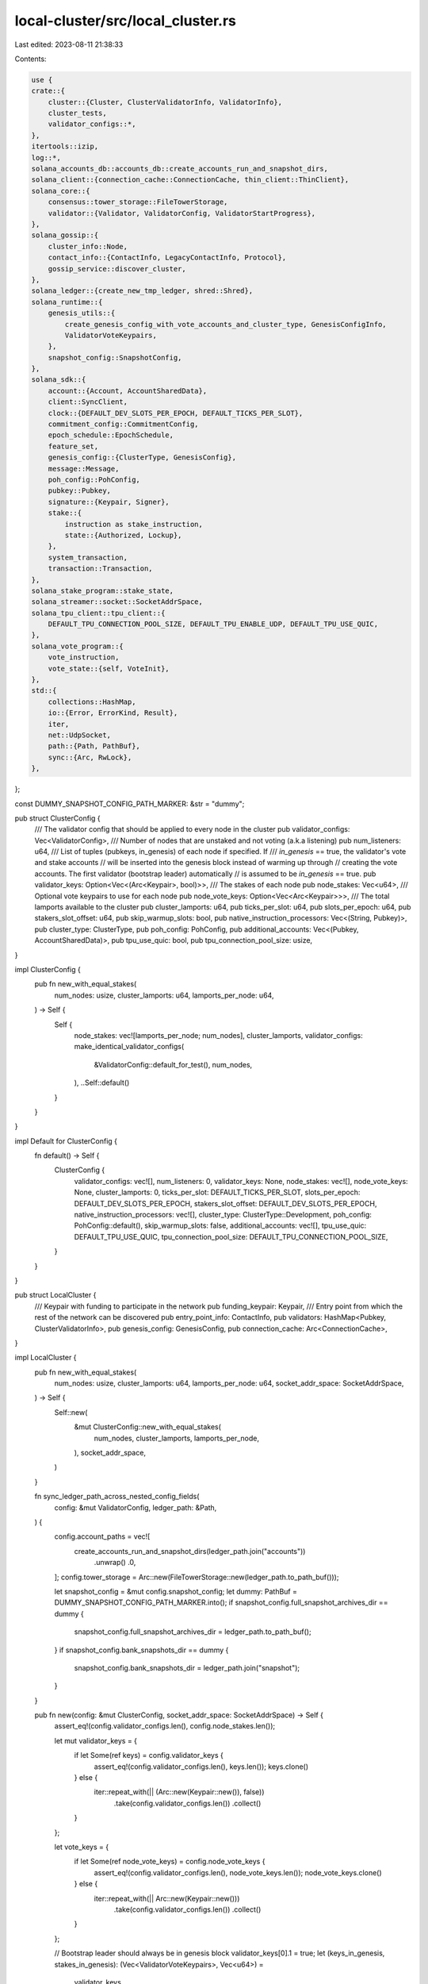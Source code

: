 local-cluster/src/local_cluster.rs
==================================

Last edited: 2023-08-11 21:38:33

Contents:

.. code-block:: rs

    use {
    crate::{
        cluster::{Cluster, ClusterValidatorInfo, ValidatorInfo},
        cluster_tests,
        validator_configs::*,
    },
    itertools::izip,
    log::*,
    solana_accounts_db::accounts_db::create_accounts_run_and_snapshot_dirs,
    solana_client::{connection_cache::ConnectionCache, thin_client::ThinClient},
    solana_core::{
        consensus::tower_storage::FileTowerStorage,
        validator::{Validator, ValidatorConfig, ValidatorStartProgress},
    },
    solana_gossip::{
        cluster_info::Node,
        contact_info::{ContactInfo, LegacyContactInfo, Protocol},
        gossip_service::discover_cluster,
    },
    solana_ledger::{create_new_tmp_ledger, shred::Shred},
    solana_runtime::{
        genesis_utils::{
            create_genesis_config_with_vote_accounts_and_cluster_type, GenesisConfigInfo,
            ValidatorVoteKeypairs,
        },
        snapshot_config::SnapshotConfig,
    },
    solana_sdk::{
        account::{Account, AccountSharedData},
        client::SyncClient,
        clock::{DEFAULT_DEV_SLOTS_PER_EPOCH, DEFAULT_TICKS_PER_SLOT},
        commitment_config::CommitmentConfig,
        epoch_schedule::EpochSchedule,
        feature_set,
        genesis_config::{ClusterType, GenesisConfig},
        message::Message,
        poh_config::PohConfig,
        pubkey::Pubkey,
        signature::{Keypair, Signer},
        stake::{
            instruction as stake_instruction,
            state::{Authorized, Lockup},
        },
        system_transaction,
        transaction::Transaction,
    },
    solana_stake_program::stake_state,
    solana_streamer::socket::SocketAddrSpace,
    solana_tpu_client::tpu_client::{
        DEFAULT_TPU_CONNECTION_POOL_SIZE, DEFAULT_TPU_ENABLE_UDP, DEFAULT_TPU_USE_QUIC,
    },
    solana_vote_program::{
        vote_instruction,
        vote_state::{self, VoteInit},
    },
    std::{
        collections::HashMap,
        io::{Error, ErrorKind, Result},
        iter,
        net::UdpSocket,
        path::{Path, PathBuf},
        sync::{Arc, RwLock},
    },
};

const DUMMY_SNAPSHOT_CONFIG_PATH_MARKER: &str = "dummy";

pub struct ClusterConfig {
    /// The validator config that should be applied to every node in the cluster
    pub validator_configs: Vec<ValidatorConfig>,
    /// Number of nodes that are unstaked and not voting (a.k.a listening)
    pub num_listeners: u64,
    /// List of tuples (pubkeys, in_genesis) of each node if specified. If
    /// `in_genesis` == true, the validator's vote and stake accounts
    //  will be inserted into the genesis block instead of warming up through
    // creating the vote accounts. The first validator (bootstrap leader) automatically
    // is assumed to be `in_genesis` == true.
    pub validator_keys: Option<Vec<(Arc<Keypair>, bool)>>,
    /// The stakes of each node
    pub node_stakes: Vec<u64>,
    /// Optional vote keypairs to use for each node
    pub node_vote_keys: Option<Vec<Arc<Keypair>>>,
    /// The total lamports available to the cluster
    pub cluster_lamports: u64,
    pub ticks_per_slot: u64,
    pub slots_per_epoch: u64,
    pub stakers_slot_offset: u64,
    pub skip_warmup_slots: bool,
    pub native_instruction_processors: Vec<(String, Pubkey)>,
    pub cluster_type: ClusterType,
    pub poh_config: PohConfig,
    pub additional_accounts: Vec<(Pubkey, AccountSharedData)>,
    pub tpu_use_quic: bool,
    pub tpu_connection_pool_size: usize,
}

impl ClusterConfig {
    pub fn new_with_equal_stakes(
        num_nodes: usize,
        cluster_lamports: u64,
        lamports_per_node: u64,
    ) -> Self {
        Self {
            node_stakes: vec![lamports_per_node; num_nodes],
            cluster_lamports,
            validator_configs: make_identical_validator_configs(
                &ValidatorConfig::default_for_test(),
                num_nodes,
            ),
            ..Self::default()
        }
    }
}

impl Default for ClusterConfig {
    fn default() -> Self {
        ClusterConfig {
            validator_configs: vec![],
            num_listeners: 0,
            validator_keys: None,
            node_stakes: vec![],
            node_vote_keys: None,
            cluster_lamports: 0,
            ticks_per_slot: DEFAULT_TICKS_PER_SLOT,
            slots_per_epoch: DEFAULT_DEV_SLOTS_PER_EPOCH,
            stakers_slot_offset: DEFAULT_DEV_SLOTS_PER_EPOCH,
            native_instruction_processors: vec![],
            cluster_type: ClusterType::Development,
            poh_config: PohConfig::default(),
            skip_warmup_slots: false,
            additional_accounts: vec![],
            tpu_use_quic: DEFAULT_TPU_USE_QUIC,
            tpu_connection_pool_size: DEFAULT_TPU_CONNECTION_POOL_SIZE,
        }
    }
}

pub struct LocalCluster {
    /// Keypair with funding to participate in the network
    pub funding_keypair: Keypair,
    /// Entry point from which the rest of the network can be discovered
    pub entry_point_info: ContactInfo,
    pub validators: HashMap<Pubkey, ClusterValidatorInfo>,
    pub genesis_config: GenesisConfig,
    pub connection_cache: Arc<ConnectionCache>,
}

impl LocalCluster {
    pub fn new_with_equal_stakes(
        num_nodes: usize,
        cluster_lamports: u64,
        lamports_per_node: u64,
        socket_addr_space: SocketAddrSpace,
    ) -> Self {
        Self::new(
            &mut ClusterConfig::new_with_equal_stakes(
                num_nodes,
                cluster_lamports,
                lamports_per_node,
            ),
            socket_addr_space,
        )
    }

    fn sync_ledger_path_across_nested_config_fields(
        config: &mut ValidatorConfig,
        ledger_path: &Path,
    ) {
        config.account_paths = vec![
            create_accounts_run_and_snapshot_dirs(ledger_path.join("accounts"))
                .unwrap()
                .0,
        ];
        config.tower_storage = Arc::new(FileTowerStorage::new(ledger_path.to_path_buf()));

        let snapshot_config = &mut config.snapshot_config;
        let dummy: PathBuf = DUMMY_SNAPSHOT_CONFIG_PATH_MARKER.into();
        if snapshot_config.full_snapshot_archives_dir == dummy {
            snapshot_config.full_snapshot_archives_dir = ledger_path.to_path_buf();
        }
        if snapshot_config.bank_snapshots_dir == dummy {
            snapshot_config.bank_snapshots_dir = ledger_path.join("snapshot");
        }
    }

    pub fn new(config: &mut ClusterConfig, socket_addr_space: SocketAddrSpace) -> Self {
        assert_eq!(config.validator_configs.len(), config.node_stakes.len());

        let mut validator_keys = {
            if let Some(ref keys) = config.validator_keys {
                assert_eq!(config.validator_configs.len(), keys.len());
                keys.clone()
            } else {
                iter::repeat_with(|| (Arc::new(Keypair::new()), false))
                    .take(config.validator_configs.len())
                    .collect()
            }
        };

        let vote_keys = {
            if let Some(ref node_vote_keys) = config.node_vote_keys {
                assert_eq!(config.validator_configs.len(), node_vote_keys.len());
                node_vote_keys.clone()
            } else {
                iter::repeat_with(|| Arc::new(Keypair::new()))
                    .take(config.validator_configs.len())
                    .collect()
            }
        };

        // Bootstrap leader should always be in genesis block
        validator_keys[0].1 = true;
        let (keys_in_genesis, stakes_in_genesis): (Vec<ValidatorVoteKeypairs>, Vec<u64>) =
            validator_keys
                .iter()
                .zip(&config.node_stakes)
                .zip(&vote_keys)
                .filter_map(|(((node_keypair, in_genesis), stake), vote_keypair)| {
                    info!(
                        "STARTING LOCAL CLUSTER: key {} vote_key {} has {} stake",
                        node_keypair.pubkey(),
                        vote_keypair.pubkey(),
                        stake
                    );
                    if *in_genesis {
                        Some((
                            ValidatorVoteKeypairs {
                                node_keypair: node_keypair.insecure_clone(),
                                vote_keypair: vote_keypair.insecure_clone(),
                                stake_keypair: Keypair::new(),
                            },
                            stake,
                        ))
                    } else {
                        None
                    }
                })
                .unzip();
        let leader_keypair = &keys_in_genesis[0].node_keypair;
        let leader_vote_keypair = &keys_in_genesis[0].vote_keypair;
        let leader_pubkey = leader_keypair.pubkey();
        let leader_node = Node::new_localhost_with_pubkey(&leader_pubkey);

        let GenesisConfigInfo {
            mut genesis_config,
            mint_keypair,
            ..
        } = create_genesis_config_with_vote_accounts_and_cluster_type(
            config.cluster_lamports,
            &keys_in_genesis,
            stakes_in_genesis,
            config.cluster_type,
        );
        genesis_config.accounts.extend(
            config
                .additional_accounts
                .drain(..)
                .map(|(key, account)| (key, Account::from(account))),
        );
        genesis_config.ticks_per_slot = config.ticks_per_slot;
        genesis_config.epoch_schedule = EpochSchedule::custom(
            config.slots_per_epoch,
            config.stakers_slot_offset,
            !config.skip_warmup_slots,
        );
        genesis_config.poh_config = config.poh_config.clone();
        genesis_config
            .native_instruction_processors
            .extend_from_slice(&config.native_instruction_processors);

        let (leader_ledger_path, _blockhash) = create_new_tmp_ledger!(&genesis_config);
        let leader_contact_info = leader_node.info.clone();
        let mut leader_config = safe_clone_config(&config.validator_configs[0]);
        leader_config.rpc_addrs = Some((
            leader_node.info.rpc().unwrap(),
            leader_node.info.rpc_pubsub().unwrap(),
        ));
        Self::sync_ledger_path_across_nested_config_fields(&mut leader_config, &leader_ledger_path);
        let leader_keypair = Arc::new(leader_keypair.insecure_clone());
        let leader_vote_keypair = Arc::new(leader_vote_keypair.insecure_clone());

        let leader_server = Validator::new(
            leader_node,
            leader_keypair.clone(),
            &leader_ledger_path,
            &leader_vote_keypair.pubkey(),
            Arc::new(RwLock::new(vec![leader_vote_keypair.clone()])),
            vec![],
            &leader_config,
            true, // should_check_duplicate_instance
            None, // rpc_to_plugin_manager_receiver
            Arc::new(RwLock::new(ValidatorStartProgress::default())),
            socket_addr_space,
            DEFAULT_TPU_USE_QUIC,
            DEFAULT_TPU_CONNECTION_POOL_SIZE,
            DEFAULT_TPU_ENABLE_UDP,
            Arc::new(RwLock::new(None)),
        )
        .expect("assume successful validator start");

        let mut validators = HashMap::new();
        let leader_info = ValidatorInfo {
            keypair: leader_keypair,
            voting_keypair: leader_vote_keypair,
            ledger_path: leader_ledger_path,
            contact_info: leader_contact_info.clone(),
        };
        let cluster_leader = ClusterValidatorInfo::new(
            leader_info,
            safe_clone_config(&config.validator_configs[0]),
            leader_server,
        );

        validators.insert(leader_pubkey, cluster_leader);

        let mut cluster = Self {
            funding_keypair: mint_keypair,
            entry_point_info: leader_contact_info,
            validators,
            genesis_config,
            connection_cache: match config.tpu_use_quic {
                true => Arc::new(ConnectionCache::new_quic(
                    "connection_cache_local_cluster_quic",
                    config.tpu_connection_pool_size,
                )),
                false => Arc::new(ConnectionCache::with_udp(
                    "connection_cache_local_cluster_udp",
                    config.tpu_connection_pool_size,
                )),
            },
        };

        let node_pubkey_to_vote_key: HashMap<Pubkey, Arc<Keypair>> = keys_in_genesis
            .into_iter()
            .map(|keypairs| {
                (
                    keypairs.node_keypair.pubkey(),
                    Arc::new(keypairs.vote_keypair.insecure_clone()),
                )
            })
            .collect();
        for (stake, validator_config, (key, _)) in izip!(
            config.node_stakes[1..].iter(),
            config.validator_configs[1..].iter(),
            validator_keys[1..].iter(),
        ) {
            cluster.add_validator(
                validator_config,
                *stake,
                key.clone(),
                node_pubkey_to_vote_key.get(&key.pubkey()).cloned(),
                socket_addr_space,
            );
        }

        let mut listener_config = safe_clone_config(&config.validator_configs[0]);
        listener_config.voting_disabled = true;
        (0..config.num_listeners).for_each(|_| {
            cluster.add_validator_listener(
                &listener_config,
                0,
                Arc::new(Keypair::new()),
                None,
                socket_addr_space,
            );
        });

        discover_cluster(
            &cluster.entry_point_info.gossip().unwrap(),
            config.node_stakes.len() + config.num_listeners as usize,
            socket_addr_space,
        )
        .unwrap();

        discover_cluster(
            &cluster.entry_point_info.gossip().unwrap(),
            config.node_stakes.len(),
            socket_addr_space,
        )
        .unwrap();

        cluster
    }

    pub fn exit(&mut self) {
        for node in self.validators.values_mut() {
            if let Some(ref mut v) = node.validator {
                v.exit();
            }
        }
    }

    pub fn close_preserve_ledgers(&mut self) {
        self.exit();
        for (_, node) in self.validators.iter_mut() {
            if let Some(v) = node.validator.take() {
                v.join();
            }
        }
    }

    /// Set up validator without voting or staking accounts
    pub fn add_validator_listener(
        &mut self,
        validator_config: &ValidatorConfig,
        stake: u64,
        validator_keypair: Arc<Keypair>,
        voting_keypair: Option<Arc<Keypair>>,
        socket_addr_space: SocketAddrSpace,
    ) -> Pubkey {
        self.do_add_validator(
            validator_config,
            true,
            stake,
            validator_keypair,
            voting_keypair,
            socket_addr_space,
        )
    }

    /// Set up validator with voting and staking accounts
    pub fn add_validator(
        &mut self,
        validator_config: &ValidatorConfig,
        stake: u64,
        validator_keypair: Arc<Keypair>,
        voting_keypair: Option<Arc<Keypair>>,
        socket_addr_space: SocketAddrSpace,
    ) -> Pubkey {
        self.do_add_validator(
            validator_config,
            false,
            stake,
            validator_keypair,
            voting_keypair,
            socket_addr_space,
        )
    }

    fn do_add_validator(
        &mut self,
        validator_config: &ValidatorConfig,
        is_listener: bool,
        stake: u64,
        validator_keypair: Arc<Keypair>,
        mut voting_keypair: Option<Arc<Keypair>>,
        socket_addr_space: SocketAddrSpace,
    ) -> Pubkey {
        let (rpc, tpu) = LegacyContactInfo::try_from(&self.entry_point_info)
            .map(|node| {
                cluster_tests::get_client_facing_addr(self.connection_cache.protocol(), node)
            })
            .unwrap();
        let client = ThinClient::new(rpc, tpu, self.connection_cache.clone());

        // Must have enough tokens to fund vote account and set delegate
        let should_create_vote_pubkey = voting_keypair.is_none();
        if voting_keypair.is_none() {
            voting_keypair = Some(Arc::new(Keypair::new()));
        }
        let validator_pubkey = validator_keypair.pubkey();
        let validator_node = Node::new_localhost_with_pubkey(&validator_keypair.pubkey());
        let contact_info = validator_node.info.clone();
        let (ledger_path, _blockhash) = create_new_tmp_ledger!(&self.genesis_config);

        // Give the validator some lamports to setup vote accounts
        if is_listener {
            // setup as a listener
            info!("listener {} ", validator_pubkey,);
        } else if should_create_vote_pubkey {
            let validator_balance = Self::transfer_with_client(
                &client,
                &self.funding_keypair,
                &validator_pubkey,
                stake * 2 + 2,
            );
            info!(
                "validator {} balance {}",
                validator_pubkey, validator_balance
            );
            Self::setup_vote_and_stake_accounts(
                &client,
                voting_keypair.as_ref().unwrap(),
                &validator_keypair,
                stake,
            )
            .unwrap();
        }

        let mut config = safe_clone_config(validator_config);
        config.rpc_addrs = Some((
            validator_node.info.rpc().unwrap(),
            validator_node.info.rpc_pubsub().unwrap(),
        ));
        Self::sync_ledger_path_across_nested_config_fields(&mut config, &ledger_path);
        let voting_keypair = voting_keypair.unwrap();
        let validator_server = Validator::new(
            validator_node,
            validator_keypair.clone(),
            &ledger_path,
            &voting_keypair.pubkey(),
            Arc::new(RwLock::new(vec![voting_keypair.clone()])),
            vec![LegacyContactInfo::try_from(&self.entry_point_info).unwrap()],
            &config,
            true, // should_check_duplicate_instance
            None, // rpc_to_plugin_manager_receiver
            Arc::new(RwLock::new(ValidatorStartProgress::default())),
            socket_addr_space,
            DEFAULT_TPU_USE_QUIC,
            DEFAULT_TPU_CONNECTION_POOL_SIZE,
            DEFAULT_TPU_ENABLE_UDP,
            Arc::new(RwLock::new(None)),
        )
        .expect("assume successful validator start");

        let validator_pubkey = validator_keypair.pubkey();
        let validator_info = ClusterValidatorInfo::new(
            ValidatorInfo {
                keypair: validator_keypair,
                voting_keypair,
                ledger_path,
                contact_info,
            },
            safe_clone_config(validator_config),
            validator_server,
        );

        self.validators.insert(validator_pubkey, validator_info);
        validator_pubkey
    }

    pub fn ledger_path(&self, validator_pubkey: &Pubkey) -> PathBuf {
        self.validators
            .get(validator_pubkey)
            .unwrap()
            .info
            .ledger_path
            .clone()
    }

    fn close(&mut self) {
        self.close_preserve_ledgers();
    }

    pub fn transfer(&self, source_keypair: &Keypair, dest_pubkey: &Pubkey, lamports: u64) -> u64 {
        let (rpc, tpu) = LegacyContactInfo::try_from(&self.entry_point_info)
            .map(|node| {
                cluster_tests::get_client_facing_addr(self.connection_cache.protocol(), node)
            })
            .unwrap();
        let client = ThinClient::new(rpc, tpu, self.connection_cache.clone());
        Self::transfer_with_client(&client, source_keypair, dest_pubkey, lamports)
    }

    pub fn check_for_new_roots(
        &self,
        num_new_roots: usize,
        test_name: &str,
        socket_addr_space: SocketAddrSpace,
    ) {
        let alive_node_contact_infos: Vec<_> = self
            .validators
            .values()
            .map(|v| v.info.contact_info.clone())
            .collect();
        assert!(!alive_node_contact_infos.is_empty());
        info!("{} discovering nodes", test_name);
        let cluster_nodes = discover_cluster(
            &alive_node_contact_infos[0].gossip().unwrap(),
            alive_node_contact_infos.len(),
            socket_addr_space,
        )
        .unwrap();
        info!("{} discovered {} nodes", test_name, cluster_nodes.len());
        info!("{} looking for new roots on all nodes", test_name);
        cluster_tests::check_for_new_roots(
            num_new_roots,
            &alive_node_contact_infos,
            &self.connection_cache,
            test_name,
        );
        info!("{} done waiting for roots", test_name);
    }

    pub fn check_no_new_roots(
        &self,
        num_slots_to_wait: usize,
        test_name: &str,
        socket_addr_space: SocketAddrSpace,
    ) {
        let alive_node_contact_infos: Vec<_> = self
            .validators
            .values()
            .map(|node| &node.info.contact_info)
            .collect();
        assert!(!alive_node_contact_infos.is_empty());
        info!("{} discovering nodes", test_name);
        let cluster_nodes = discover_cluster(
            &alive_node_contact_infos[0].gossip().unwrap(),
            alive_node_contact_infos.len(),
            socket_addr_space,
        )
        .unwrap();
        info!("{} discovered {} nodes", test_name, cluster_nodes.len());
        info!("{} making sure no new roots on any nodes", test_name);
        cluster_tests::check_no_new_roots(
            num_slots_to_wait,
            &alive_node_contact_infos
                .into_iter()
                .map(LegacyContactInfo::try_from)
                .collect::<std::result::Result<Vec<_>, _>>()
                .unwrap(),
            &self.connection_cache,
            test_name,
        );
        info!("{} done waiting for roots", test_name);
    }

    fn transfer_with_client(
        client: &ThinClient,
        source_keypair: &Keypair,
        dest_pubkey: &Pubkey,
        lamports: u64,
    ) -> u64 {
        trace!("getting leader blockhash");
        let (blockhash, _) = client
            .get_latest_blockhash_with_commitment(CommitmentConfig::processed())
            .unwrap();
        let mut tx = system_transaction::transfer(source_keypair, dest_pubkey, lamports, blockhash);
        info!(
            "executing transfer of {} from {} to {}",
            lamports,
            source_keypair.pubkey(),
            *dest_pubkey
        );
        client
            .retry_transfer(source_keypair, &mut tx, 10)
            .expect("client transfer");
        client
            .wait_for_balance_with_commitment(
                dest_pubkey,
                Some(lamports),
                CommitmentConfig::processed(),
            )
            .expect("get balance")
    }

    fn setup_vote_and_stake_accounts(
        client: &ThinClient,
        vote_account: &Keypair,
        from_account: &Arc<Keypair>,
        amount: u64,
    ) -> Result<()> {
        let vote_account_pubkey = vote_account.pubkey();
        let node_pubkey = from_account.pubkey();
        info!(
            "setup_vote_and_stake_accounts: {}, {}, amount: {}",
            node_pubkey, vote_account_pubkey, amount,
        );
        let stake_account_keypair = Keypair::new();
        let stake_account_pubkey = stake_account_keypair.pubkey();

        // Create the vote account if necessary
        if client
            .poll_get_balance_with_commitment(&vote_account_pubkey, CommitmentConfig::processed())
            .unwrap_or(0)
            == 0
        {
            // 1) Create vote account
            // Unlike the bootstrap validator we have to check if the new vote state is being used
            // as the cluster is already running, and using the wrong account size will cause the
            // InitializeAccount tx to fail
            let use_current_vote_state = client
                .poll_get_balance_with_commitment(
                    &feature_set::vote_state_add_vote_latency::id(),
                    CommitmentConfig::processed(),
                )
                .unwrap_or(0)
                > 0;

            let instructions = vote_instruction::create_account_with_config(
                &from_account.pubkey(),
                &vote_account_pubkey,
                &VoteInit {
                    node_pubkey,
                    authorized_voter: vote_account_pubkey,
                    authorized_withdrawer: vote_account_pubkey,
                    commission: 0,
                },
                amount,
                vote_instruction::CreateVoteAccountConfig {
                    space: vote_state::VoteStateVersions::vote_state_size_of(use_current_vote_state)
                        as u64,
                    ..vote_instruction::CreateVoteAccountConfig::default()
                },
            );
            let message = Message::new(&instructions, Some(&from_account.pubkey()));
            let mut transaction = Transaction::new(
                &[from_account.as_ref(), vote_account],
                message,
                client
                    .get_latest_blockhash_with_commitment(CommitmentConfig::processed())
                    .unwrap()
                    .0,
            );
            client
                .retry_transfer(from_account, &mut transaction, 10)
                .expect("fund vote");
            client
                .wait_for_balance_with_commitment(
                    &vote_account_pubkey,
                    Some(amount),
                    CommitmentConfig::processed(),
                )
                .expect("get balance");

            let instructions = stake_instruction::create_account_and_delegate_stake(
                &from_account.pubkey(),
                &stake_account_pubkey,
                &vote_account_pubkey,
                &Authorized::auto(&stake_account_pubkey),
                &Lockup::default(),
                amount,
            );
            let message = Message::new(&instructions, Some(&from_account.pubkey()));
            let mut transaction = Transaction::new(
                &[from_account.as_ref(), &stake_account_keypair],
                message,
                client
                    .get_latest_blockhash_with_commitment(CommitmentConfig::processed())
                    .unwrap()
                    .0,
            );

            client
                .send_and_confirm_transaction(
                    &[from_account.as_ref(), &stake_account_keypair],
                    &mut transaction,
                    5,
                    0,
                )
                .expect("delegate stake");
            client
                .wait_for_balance_with_commitment(
                    &stake_account_pubkey,
                    Some(amount),
                    CommitmentConfig::processed(),
                )
                .expect("get balance");
        } else {
            warn!(
                "{} vote_account already has a balance?!?",
                vote_account_pubkey
            );
        }
        info!("Checking for vote account registration of {}", node_pubkey);
        match (
            client
                .get_account_with_commitment(&stake_account_pubkey, CommitmentConfig::processed()),
            client.get_account_with_commitment(&vote_account_pubkey, CommitmentConfig::processed()),
        ) {
            (Ok(Some(stake_account)), Ok(Some(vote_account))) => {
                match (
                    stake_state::stake_from(&stake_account),
                    vote_state::from(&vote_account),
                ) {
                    (Some(stake_state), Some(vote_state)) => {
                        if stake_state.delegation.voter_pubkey != vote_account_pubkey
                            || stake_state.delegation.stake != amount
                        {
                            Err(Error::new(ErrorKind::Other, "invalid stake account state"))
                        } else if vote_state.node_pubkey != node_pubkey {
                            Err(Error::new(ErrorKind::Other, "invalid vote account state"))
                        } else {
                            info!("node {} {:?} {:?}", node_pubkey, stake_state, vote_state);

                            Ok(())
                        }
                    }
                    (None, _) => Err(Error::new(ErrorKind::Other, "invalid stake account data")),
                    (_, None) => Err(Error::new(ErrorKind::Other, "invalid vote account data")),
                }
            }
            (Ok(None), _) | (Err(_), _) => Err(Error::new(
                ErrorKind::Other,
                "unable to retrieve stake account data",
            )),
            (_, Ok(None)) | (_, Err(_)) => Err(Error::new(
                ErrorKind::Other,
                "unable to retrieve vote account data",
            )),
        }
    }

    pub fn create_dummy_load_only_snapshot_config() -> SnapshotConfig {
        // DUMMY_SNAPSHOT_CONFIG_PATH_MARKER will be replaced with real value as part of cluster
        // node lifecycle.
        // There must be some place holder for now...
        SnapshotConfig {
            full_snapshot_archives_dir: DUMMY_SNAPSHOT_CONFIG_PATH_MARKER.into(),
            bank_snapshots_dir: DUMMY_SNAPSHOT_CONFIG_PATH_MARKER.into(),
            ..SnapshotConfig::new_load_only()
        }
    }
}

impl Cluster for LocalCluster {
    fn get_node_pubkeys(&self) -> Vec<Pubkey> {
        self.validators.keys().cloned().collect()
    }

    fn get_validator_client(&self, pubkey: &Pubkey) -> Option<ThinClient> {
        self.validators.get(pubkey).map(|f| {
            let (rpc, tpu) = LegacyContactInfo::try_from(&f.info.contact_info)
                .map(|node| {
                    cluster_tests::get_client_facing_addr(self.connection_cache.protocol(), node)
                })
                .unwrap();
            ThinClient::new(rpc, tpu, self.connection_cache.clone())
        })
    }

    fn exit_node(&mut self, pubkey: &Pubkey) -> ClusterValidatorInfo {
        let mut node = self.validators.remove(pubkey).unwrap();

        // Shut down the validator
        let mut validator = node.validator.take().expect("Validator must be running");
        validator.exit();
        validator.join();
        node
    }

    fn create_restart_context(
        &mut self,
        pubkey: &Pubkey,
        cluster_validator_info: &mut ClusterValidatorInfo,
    ) -> (Node, Option<ContactInfo>) {
        // Update the stored ContactInfo for this node
        let node = Node::new_localhost_with_pubkey(pubkey);
        cluster_validator_info.info.contact_info = node.info.clone();
        cluster_validator_info.config.rpc_addrs =
            Some((node.info.rpc().unwrap(), node.info.rpc_pubsub().unwrap()));

        let entry_point_info = {
            if pubkey == self.entry_point_info.pubkey() {
                self.entry_point_info = node.info.clone();
                None
            } else {
                Some(self.entry_point_info.clone())
            }
        };

        (node, entry_point_info)
    }

    fn set_entry_point(&mut self, entry_point_info: ContactInfo) {
        self.entry_point_info = entry_point_info;
    }

    fn restart_node(
        &mut self,
        pubkey: &Pubkey,
        mut cluster_validator_info: ClusterValidatorInfo,
        socket_addr_space: SocketAddrSpace,
    ) {
        let restart_context = self.create_restart_context(pubkey, &mut cluster_validator_info);
        let cluster_validator_info = Self::restart_node_with_context(
            cluster_validator_info,
            restart_context,
            socket_addr_space,
        );
        self.add_node(pubkey, cluster_validator_info);
    }

    fn add_node(&mut self, pubkey: &Pubkey, cluster_validator_info: ClusterValidatorInfo) {
        self.validators.insert(*pubkey, cluster_validator_info);
    }

    fn restart_node_with_context(
        mut cluster_validator_info: ClusterValidatorInfo,
        (node, entry_point_info): (Node, Option<ContactInfo>),
        socket_addr_space: SocketAddrSpace,
    ) -> ClusterValidatorInfo {
        // Restart the node
        let validator_info = &cluster_validator_info.info;
        LocalCluster::sync_ledger_path_across_nested_config_fields(
            &mut cluster_validator_info.config,
            &validator_info.ledger_path,
        );
        let restarted_node = Validator::new(
            node,
            validator_info.keypair.clone(),
            &validator_info.ledger_path,
            &validator_info.voting_keypair.pubkey(),
            Arc::new(RwLock::new(vec![validator_info.voting_keypair.clone()])),
            entry_point_info
                .map(|entry_point_info| {
                    vec![LegacyContactInfo::try_from(&entry_point_info).unwrap()]
                })
                .unwrap_or_default(),
            &safe_clone_config(&cluster_validator_info.config),
            true, // should_check_duplicate_instance
            None, // rpc_to_plugin_manager_receiver
            Arc::new(RwLock::new(ValidatorStartProgress::default())),
            socket_addr_space,
            DEFAULT_TPU_USE_QUIC,
            DEFAULT_TPU_CONNECTION_POOL_SIZE,
            DEFAULT_TPU_ENABLE_UDP,
            Arc::new(RwLock::new(None)),
        )
        .expect("assume successful validator start");
        cluster_validator_info.validator = Some(restarted_node);
        cluster_validator_info
    }

    fn exit_restart_node(
        &mut self,
        pubkey: &Pubkey,
        validator_config: ValidatorConfig,
        socket_addr_space: SocketAddrSpace,
    ) {
        let mut cluster_validator_info = self.exit_node(pubkey);
        cluster_validator_info.config = validator_config;
        self.restart_node(pubkey, cluster_validator_info, socket_addr_space);
    }

    fn get_contact_info(&self, pubkey: &Pubkey) -> Option<&ContactInfo> {
        self.validators.get(pubkey).map(|v| &v.info.contact_info)
    }

    fn send_shreds_to_validator(&self, dup_shreds: Vec<&Shred>, validator_key: &Pubkey) {
        let send_socket = UdpSocket::bind("0.0.0.0:0").unwrap();
        let validator_tvu = self
            .get_contact_info(validator_key)
            .unwrap()
            .tvu(Protocol::UDP)
            .unwrap();
        for shred in dup_shreds {
            send_socket
                .send_to(shred.payload().as_ref(), validator_tvu)
                .unwrap();
        }
    }
}

impl Drop for LocalCluster {
    fn drop(&mut self) {
        self.close();
    }
}


